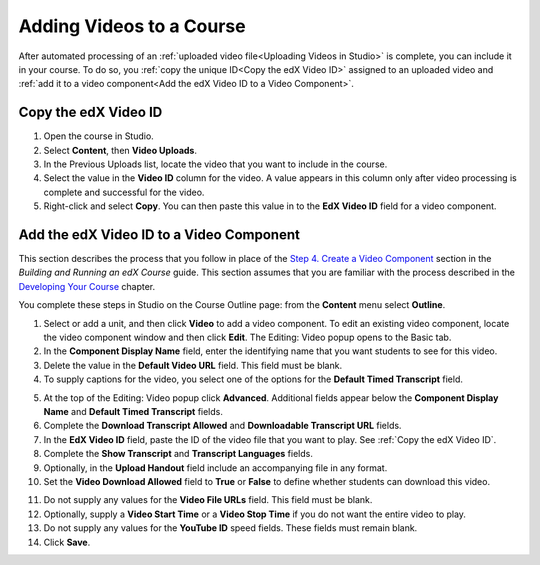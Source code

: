 .. _Adding Videos to a Course:

#############################
Adding Videos to a Course
#############################

After automated processing of an :ref:`uploaded video file<Uploading Videos in
Studio>` is complete, you can include it in your course. To do so, you
:ref:`copy the unique ID<Copy the edX Video ID>` assigned to an uploaded video
and :ref:`add it to a video component<Add the edX Video ID to a Video
Component>`.

.. _Copy the edX Video ID:

************************
Copy the edX Video ID
************************
 
#. Open the course in Studio. 

#. Select **Content**, then **Video Uploads**.

#. In the Previous Uploads list, locate the video that you want to include in
   the course.

#. Select the value in the **Video ID** column for the video. A value appears
   in this column only after video processing is complete and successful for
   the video.

#. Right-click and select **Copy**. You can then paste this value in to the
   **EdX Video ID** field for a video component.

.. to come: how to download a CSV

.. _Add the edX Video ID to a Video Component:

************************************************
Add the edX Video ID to a Video Component
************************************************

This section describes the process that you follow in place of the `Step 4.
Create a Video Component`_ section in the *Building and Running an edX Course*
guide. This section assumes that you are familiar with the process described in
the `Developing Your Course`_ chapter.

You complete these steps in Studio on the Course Outline page: from the
**Content** menu select **Outline**.

#. Select or add a unit, and then click **Video** to add a video component. To
   edit an existing video component, locate the video component window and then
   click **Edit**. The Editing: Video popup opens to the Basic tab.
   
#. In the **Component Display Name** field, enter the identifying name that you
   want students to see for this video.

#. Delete the value in the **Default Video URL** field. This field must be
   blank.

#. To supply captions for the video, you select one of the options for the
   **Default Timed Transcript** field.

.. Rachel is that ^ correct, or should they always use the Upload New Transcript option (and not the Import YouTube Transcript option)?

   Captions are required for all videos. See `Step 2. Create or Obtain a Video
   Transcript`_ in the *Building and Running an edX Course* guide.

5. At the top of the Editing: Video popup click **Advanced**. Additional fields
   appear below the **Component Display Name** and **Default Timed Transcript**
   fields.

#. Complete the **Download Transcript Allowed** and **Downloadable Transcript
   URL** fields.

#. In the **EdX Video ID** field, paste the ID of the video file that you want
   to play. See :ref:`Copy the edX Video ID`.
   
#. Complete the **Show Transcript** and **Transcript Languages** fields.

#. Optionally, in the **Upload Handout** field include an accompanying file in
   any format.

#. Set the **Video Download Allowed** field to **True** or **False** to define
   whether students can download this video.

.. Rachel is that ^ correct? should they always select True?

11. Do not supply any values for the **Video File URLs** field. This field must
    be blank.

#. Optionally, supply a **Video Start Time** or a **Video Stop Time** if you
   do not want the entire video to play.

#. Do not supply any values for the **YouTube ID** speed fields. These fields
   must remain blank.

#. Click **Save**.


.. _Step 2. Create or Obtain a Video Transcript: http://edx.readthedocs.org/projects/edx-partner-course-staff/en/latest/creating_content/create_video.html#step-2-create-or-obtain-a-video-transcript


.. _Step 4. Create a Video Component: http://edx.readthedocs.org/projects/edx-partner-course-staff/en/latest/creating_content/create_video.html#step-4-create-a-video-component

.. _Developing Your Course: http://edx.readthedocs.org/projects/edx-partner-course-staff/en/latest/developing_course/index.html#developing-your-course-index
